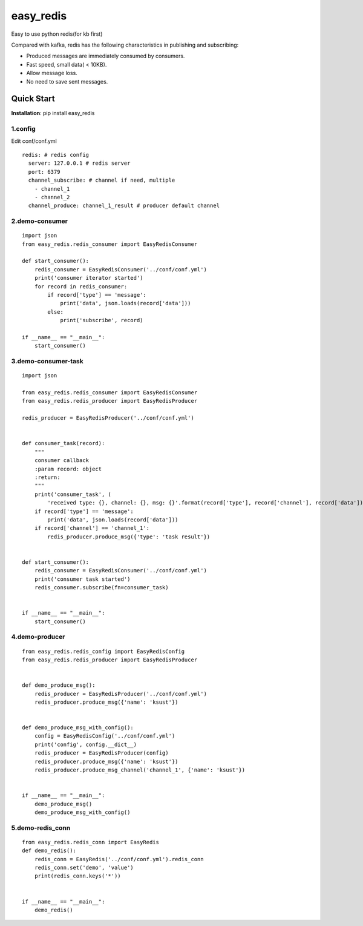 easy_redis
^^^^^^^^^^
Easy to use python redis(for kb first)

Compared with kafka, redis has the following characteristics in publishing and subscribing:

* Produced messages are immediately consumed by consumers.
* Fast speed, small data( < 10KB).
* Allow message loss.
* No need to save sent messages.

Quick Start
-----------
**Installation**: pip install easy_redis

1.config
>>>>>>>>
Edit conf/conf.yml
::

    redis: # redis config
      server: 127.0.0.1 # redis server
      port: 6379
      channel_subscribe: # channel if need, multiple
        - channel_1
        - channel_2
      channel_produce: channel_1_result # producer default channel

2.demo-consumer
>>>>>>>>>>>>>>>>>>
::

    import json
    from easy_redis.redis_consumer import EasyRedisConsumer

    def start_consumer():
        redis_consumer = EasyRedisConsumer('../conf/conf.yml')
        print('consumer iterator started')
        for record in redis_consumer:
            if record['type'] == 'message':
                print('data', json.loads(record['data']))
            else:
                print('subscribe', record)

    if __name__ == "__main__":
        start_consumer()

3.demo-consumer-task
>>>>>>>>>>>>>>>>>>>>>>>>>
::

    import json

    from easy_redis.redis_consumer import EasyRedisConsumer
    from easy_redis.redis_producer import EasyRedisProducer

    redis_producer = EasyRedisProducer('../conf/conf.yml')


    def consumer_task(record):
        """
        consumer callback
        :param record: object
        :return:
        """
        print('consumer_task', (
            'received type: {}, channel: {}, msg: {}'.format(record['type'], record['channel'], record['data'])))
        if record['type'] == 'message':
            print('data', json.loads(record['data']))
        if record['channel'] == 'channel_1':
            redis_producer.produce_msg({'type': 'task result'})


    def start_consumer():
        redis_consumer = EasyRedisConsumer('../conf/conf.yml')
        print('consumer task started')
        redis_consumer.subscribe(fn=consumer_task)


    if __name__ == "__main__":
        start_consumer()

4.demo-producer
>>>>>>>>>>>>>>>>>>>>>>>>>
::

    from easy_redis.redis_config import EasyRedisConfig
    from easy_redis.redis_producer import EasyRedisProducer


    def demo_produce_msg():
        redis_producer = EasyRedisProducer('../conf/conf.yml')
        redis_producer.produce_msg({'name': 'ksust'})


    def demo_produce_msg_with_config():
        config = EasyRedisConfig('../conf/conf.yml')
        print('config', config.__dict__)
        redis_producer = EasyRedisProducer(config)
        redis_producer.produce_msg({'name': 'ksust'})
        redis_producer.produce_msg_channel('channel_1', {'name': 'ksust'})


    if __name__ == "__main__":
        demo_produce_msg()
        demo_produce_msg_with_config()

5.demo-redis_conn
>>>>>>>>>>>>>>>>>>>>>>>>>
::

    from easy_redis.redis_conn import EasyRedis
    def demo_redis():
        redis_conn = EasyRedis('../conf/conf.yml').redis_conn
        redis_conn.set('demo', 'value')
        print(redis_conn.keys('*'))


    if __name__ == "__main__":
        demo_redis()